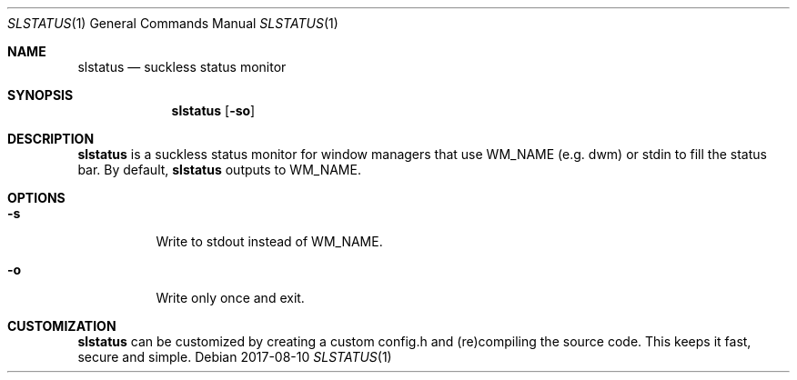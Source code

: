 .Dd 2017-08-10
.Dt SLSTATUS 1
.Os
.Sh NAME
.Nm slstatus
.Nd suckless status monitor
.Sh SYNOPSIS
.Nm
.Op Fl so
.Sh DESCRIPTION
.Nm
is a suckless status monitor for window managers that use WM_NAME (e.g. dwm) or
stdin to fill the status bar.
By default,
.Nm
outputs to WM_NAME.
.Sh OPTIONS
.Bl -tag -width Ds
.It Fl s
Write to stdout instead of WM_NAME.
.It Fl o
Write only once and exit.
.El
.Sh CUSTOMIZATION
.Nm
can be customized by creating a custom config.h and (re)compiling the source
code. This keeps it fast, secure and simple.
